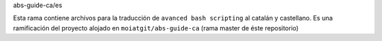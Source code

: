 abs-guide-ca/es

Esta rama contiene archivos para la traducción de 
``avanced bash scripting`` al catalán y castellano.
Es una ramificación del proyecto alojado en
``moiatgit/abs-guide-ca`` (rama master de éste repositorio)


